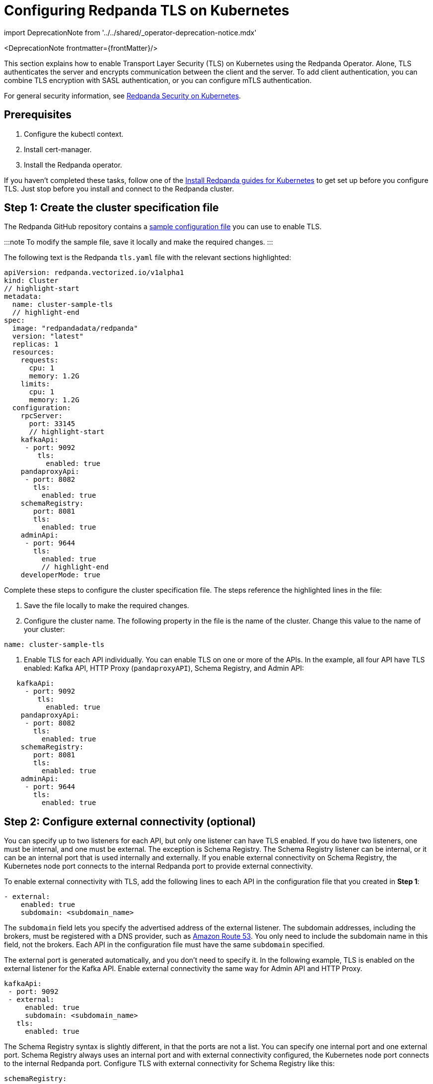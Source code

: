 = Configuring Redpanda TLS on Kubernetes
:description: This section explains how to enable Transport Layer Security (TLS) on Kubernetes.
:linkRoot: ../../../

import DeprecationNote from '../../shared/_operator-deprecation-notice.mdx'

<DeprecationNote frontmatter=\{frontMatter}/>

This section explains how to enable Transport Layer Security (TLS) on Kubernetes using the Redpanda Operator. Alone, TLS authenticates the server and encrypts communication between the client and the server. To add client authentication, you can combine TLS encryption with SASL authentication, or you can configure mTLS authentication.

For general security information, see xref::security-kubernetes.adoc[Redpanda Security on Kubernetes].

== Prerequisites

. Configure the kubectl context.
. Install cert-manager.
. Install the Redpanda operator.

If you haven't completed these tasks, follow one of the link:../[Install Redpanda guides for Kubernetes] to get set up before you configure TLS. Just stop before you install and connect to the Redpanda cluster.

== Step 1: Create the cluster specification file

The Redpanda GitHub repository contains a https://github.com/redpanda-data/redpanda-examples/blob/main/docs/example-config/kubernetes/tls.yaml[sample configuration file] you can use to enable TLS.

:::note
To modify the sample file, save it locally and make the required changes.
:::

The following text is the Redpanda `tls.yaml` file with the relevant sections highlighted:

[,yaml]
----
apiVersion: redpanda.vectorized.io/v1alpha1
kind: Cluster
// highlight-start
metadata:
  name: cluster-sample-tls
  // highlight-end
spec:
  image: "redpandadata/redpanda"
  version: "latest"
  replicas: 1
  resources:
    requests:
      cpu: 1
      memory: 1.2G
    limits:
      cpu: 1
      memory: 1.2G
  configuration:
    rpcServer:
      port: 33145
      // highlight-start
    kafkaApi:
     - port: 9092
        tls:
          enabled: true
    pandaproxyApi:
     - port: 8082
       tls:
         enabled: true
    schemaRegistry:
       port: 8081
       tls:
         enabled: true
    adminApi:
     - port: 9644
       tls:
         enabled: true
         // highlight-end
    developerMode: true
----

Complete these steps to configure the cluster specification file. The steps reference the highlighted lines in the file:

. Save the file locally to make the required changes.
. Configure the cluster name. The following property in the file is the name of the cluster. Change this value to the name of your cluster:

[,yaml]
----
name: cluster-sample-tls
----

. Enable TLS for each API individually. You can enable TLS on one or more of the APIs. In the example, all four API have TLS enabled: Kafka API, HTTP Proxy (`pandaproxyAPI`), Schema Registry, and Admin API:

[,yaml]
----
   kafkaApi:
     - port: 9092
        tls:
          enabled: true
    pandaproxyApi:
     - port: 8082
       tls:
         enabled: true
    schemaRegistry:
       port: 8081
       tls:
         enabled: true
    adminApi:
     - port: 9644
       tls:
         enabled: true
----

== Step 2: Configure external connectivity (optional)

You can specify up to two listeners for each API, but only one listener can have TLS enabled. If you do have two listeners, one must be internal, and one must be external. The exception is Schema Registry. The Schema Registry listener can be internal, or it can be an internal port that is used internally and externally. If you enable external connectivity on Schema Registry, the Kubernetes node port connects to the internal Redpanda port to provide external connectivity.

To enable external connectivity with TLS, add the following lines to each API in the configuration file that you created in *Step 1*:

[,yaml]
----
- external:
    enabled: true
    subdomain: <subdomain_name>
----

The `subdomain` field lets you specify the advertised address of the external listener. The subdomain addresses, including the brokers, must be registered with a DNS provider, such as https://aws.amazon.com/route53/[Amazon Route 53]. You only need to include the subdomain name in this field, not the brokers. Each API in the configuration file must have the same `subdomain` specified.

The external port is generated automatically, and you don't need to specify it. In the following example, TLS is enabled on the external listener for the Kafka API. Enable external connectivity the same way for Admin API and HTTP Proxy.

[,yaml]
----
kafkaApi:
 - port: 9092
 - external:
     enabled: true
     subdomain: <subdomain_name>
   tls:
     enabled: true
----

The Schema Registry syntax is slightly different, in that the ports are not a list. You can specify one internal port and one external port. Schema Registry always uses an internal port and with external connectivity configured, the Kubernetes node port connects to the internal Redpanda port. Configure TLS with external connectivity for Schema Registry like this:

[,yaml]
----
schemaRegistry:
   port: 8081
   external:
     enabled: true
     subdomain: <subdomain_name>
   tls:
     enabled: true
----

For information about external connectivity, including subdomains, see xref::security-kubernetes.adoc#external-connectivity[External connectivity].

== Step 3: Provide an issuer or certificate (optional)

Kafka API and Schema Registry let you provide a certificate issuer or certificate.

When you enable TLS, the Redpanda operator generates a root certificate for each API. However, for Kafka API and Schema registry you can instead specify a certificate issuer or a certificate.

For information about how certificates are created and used in Redpanda, see xref::security-kubernetes.adoc#certificates[Certificates].

=== Provide an issuer

To provide a certificate issuer, add the `issuerRef` property to the cluster specification file that you created in the previous step. For information about issuers, see the cert-manager https://cert-manager.io/docs/concepts/issuer/[Issuer] documentation.

You can provide an issuer for `kafkaAPI` or `schemaRegistry` in the same way. The example here is the `kafkaAPI` configuration with the `issuerRef` property highlighted:

[,yaml]
----
kafkaApi:
 - port: 9092
   tls:
     enabled: true
     // highlight-start
     issuerRef:
       name: <issuer_name>
       kind: <issuer>
     // highlight-end
----

The `issuerRef` property contains the following variables:

|===
| Variable | Description

| `issuer_name`
| Name of the issuer or cluster issuer.

| `issuer`
| Kubernetes resource that represents a certificate authority. The value of this property can be `Issuer` or `ClusterIssuer`. If the `kind` property is not set, or if it is set to `Issuer`, an issuer with the name specified in the `name` property that exists in the same namespace as the certificate is used.
|===

=== Provide a certificate

You can provide a certificate as a secret by adding the `nodeSecretRef` property to the cluster specification file that you created. For information about secrets, see the Kubernetes https://kubernetes.io/docs/concepts/configuration/secret/[Secrets] documentation. The cert-manager https://cert-manager.io/docs/concepts/certificate/[Certificate] documentation contains detailed information about certificates, including a diagram of the certificate lifecycle.

You can provide a certificate for `kafkaAPI` or `schemaRegistry` in the same way. The example here is the `kafkaAPI` configuration with the `nodeSecretRef` property highlighted:

[,yaml]
----
kafkaApi:
 - port: 9092
   tls:
     enabled: true
     // highlight-start
     nodeSecretRef:
       name: <secret_name>
       namespace: <secret_namespace>
       // highlight-end
----

The `nodeSecretRef` property contains the following variables:

|===
| Variable | Description

| `secret_name`
| Name of the certificate secret.

| `secret_namespace`
| Kubernetes namespace where the certificate secret is. If the secret is in a different namespace than the Redpanda cluster, the operator copies it to the namespace of the Redpanda cluster.
|===

:::tip
To include a `ca.crt` file in the Secret, you must create an Opaque Secret instead of a TLS Secret.
See https://kubernetes.io/docs/concepts/configuration/secret/#opaque-secrets[Opaque Secrets] in the Kubernetes documentation.
:::

== Step 4: Create the Redpanda cluster

After you configure the cluster specification file, run `kubectl apply` to create the cluster. You can run the command using a path to the cluster specification file on your local machine, or you can use the URL to the sample `tls.yaml` file.

If you modified the file in the previous step, you have the file saved locally. To create the Redpanda cluster, run:

[,bash]
----
kubectl apply -f <cluster_specification.yaml>
----

If you did not modify the example file, you can use the URL to the example file in GitHub to create the cluster:

[,bash]
----
kubectl apply -f https://raw.githubusercontent.com/redpanda-data/redpanda-examples/main/docs/example-config/kubernetes/tls.yaml
----

== Step 5: Create the ConfigMap

Create a YAML file to hold the configuration for TLS, including the location of the public certificate. In the next step, you create the Pod, which consumes this ConfigMap. This lets you run `rpk` commands with TLS.

For detailed information, see the Kubernetes https://kubernetes.io/docs/concepts/configuration/configmap/[ConfigMaps] documentation.

. Copy the text below and save it locally as a YAML file, such as `tls_config_map.yaml`.

[,yaml]
----
apiVersion: v1
kind: ConfigMap
metadata:
  name: <ConfigMap_name>
data:
  redpanda.yaml: |
    redpanda:
    rpk:
      kafka_api:
      brokers:
        - <cluster_name>-0.<cluster_name>.default.svc.cluster.local:9092
      tls:
        truststore_file: <truststore_file_path>/ca.crt
----

. In the file that you just saved, configure these variables:

|===
| Variable | Description

| `ConfigMap_name`
| Name of the ConfigMap. This can be any string. This is what you use to reference the ConfigMap in the next step when you configure the Pod.

| `cluster_name`
| Name of the Redpanda cluster that you defined in the cluster specification file.

| `truststore_file_path`
| Directory where you want to mount the `ca.crt` file. Generally this is `/etc/tls/certs/ca`.
|===

. Save the file.

=== External connectivity

If you are configuring TLS with external connectivity, you must configure the brokers accordingly. Replace the `brokers` property in the example file with this:

[,yaml]
----
brokers:
 - 0.<subdomain_name>.:<node_port>
----

Configure the following variables in the `brokers` property:

|===
| Variable | Description

| `subdomain_name`
| Name of the subdomain that you include in the cluster specification file in *Step 1*.

| `node_port`
| Kafka API external port. Unless you include this in the cluster specification file, this port is autogenerated by Kubernetes.
|===

== Step 6: Configure the Pod

The Pod is the process that consumes the ConfigMap that you created in the previous step. This Pod runs the Redpanda image in order to run `rpk`, which is part of the Redpanda image.

For detailed information about Pods, see the Kubernetes https://kubernetes.io/docs/concepts/workloads/pods/[Pods] documentation.

. Copy the text below and save it locally as a YAML file, such as `tls_pod.yaml`.

[,yaml]
----
piVersion: v1
kind: Pod
metadata:
  name: <pod_name>
spec:
  containers:
    - name: rpk
      image: 'redpandadata/redpanda:<redpanda-version>'
      command:
        - /bin/bash
        - '-c'
      args:
        - sleep infinity
      volumeMounts:
        - mountPath: <truststore_file_path>
          name: <ca_volume_name>
        - mountPath: /etc/redpanda
          name: <rpk_volume_name>
  restartPolicy: Never
  volumes:
    - name: <ca_volume_name>
      secret:
        secretName: <cluster_name>-redpanda
    - name: <rpk_volume_name>
      configMap:
        name: <configMap_name>
----

. In the file that you just saved, configure these variables:

| Variable | Description |
  | -- | -- |
  | `pod_name` | Name of the Pod. This is the Pod that runs `rpk`. This can be any string. |
  | `args` | Specifies what you want the Pod to do. You can run `rpk` commands here. This example uses the `sleep infinity` argument, which tells the Pod to keep running so that you can run as many `rpk` commands as you want from the command line. |

. Configure the `volumeMounts` properties. There are two: one for `ca`, and one for `rpk`.
 ** `ca` - The path and the name of the `ca.crt` volume mount.
+
|===
| Variable | Description

| `truststore_file_path`
| The same path that you specified in the `truststore_file_path` property in the ConfigMap. Generally this is `/etc/tls/certs/ca`.

| `ca_volume_name`
| This can be any string, but it must be the same as `ca_volume_name` in the `volume` property of this file.
|===

 ** `rpk` - The path and the name of the `rpk` volume mount.
+
|===
| Variable | Description

| `rpk_volume_name`
| This can be any string, but it must be the same as `rpk_volume_name` in the `volume` property of this file.
|===
. Configure the `volume` properties. There are two: one for `ca`, and one for `rpk`.
 ** `ca` - The name and secret of the `ca.crt` volume mount.
+
|===
| Variable | Description

| `ca_volume_name`
| This must be the same as the `ca_volume_name` in the `volumeMounts` property of this file.

| `cluster_name`
| Cluster name that you defined in the cluster specification file in *Step 1*. The `secretName` property specifies the name of the node secret. For the Kafka API, this is `<cluster_name>-redpanda`.
|===

 ** `rpk` - Volume name and ConfigMap name of the `rpk` volume mount.
+
|===
| Variable | Description

| `rpk_volume_name`
| This must match the `<rpk_volume_name>` in the `volumeMounts` property of this file.

| `configMap_name`
| ConfigMap name that you specified in the `name` property of the ConfigMap in the previous step.
|===
. Configure the `<redpanda-version>` variable. Add a Redpanda version, such as `v21.11.11`. You can find all the Redpanda version tags in the https://hub.docker.com/r/redpandadata/redpanda/tags?page=1&ordering=last_updated[Redpanda Docker Hub repository].
. Save the file.

== Step 7: Create the Pod

To create the pod, run:

[,bash]
----
kubectl apply -f <tls_pod.yaml>
----

== Step 8: Connect to Redpanda

Now that you have TLS enabled and the Pod created, you can start using `rpk` to interact with Redpanda. Note that each time you run an `rpk` command, `rpk` establishes a connection and authenticates the server.

. To create a topic, run:

[,bash]
----
kubectl exec <pod_name> -- rpk topic create <topic_name>
----

Configure these variables:

|===
| Variable | Description

| `pod_name`
| Name of the Pod that you specified in the Pod configuration file.

| `topic_name`
| Name of the topic that you're creating with this command.
|===

. To describe the topic, run:

[,bash]
----
kubectl exec <pod_name> -- rpk topic describe <topic_name>
----

:::note
You don't need to specify the brokers in these commands, because they were defined in the ConfigMap. If you include brokers in the `rpk` commands, it overrides the brokers in the ConfigMap.
:::

== Step 9: Clean up

You can use xref:rpk:rpk-topic.adoc[rpk commands] to start producing and consuming to your cluster.

When you're ready to delete your cluster and configuration files, run:

[,bash]
----
kubectl delete -f <cluster_specification.yaml> -f <tls_config_map.yaml> -f <tls_pod.yaml>
----

'''

== Suggested reading

* xref:manage:schema-registry.adoc[Working with schema registry]
* https://redpanda.com/blog/tls-config/[Configuring TLS for Redpanda with rpk]
